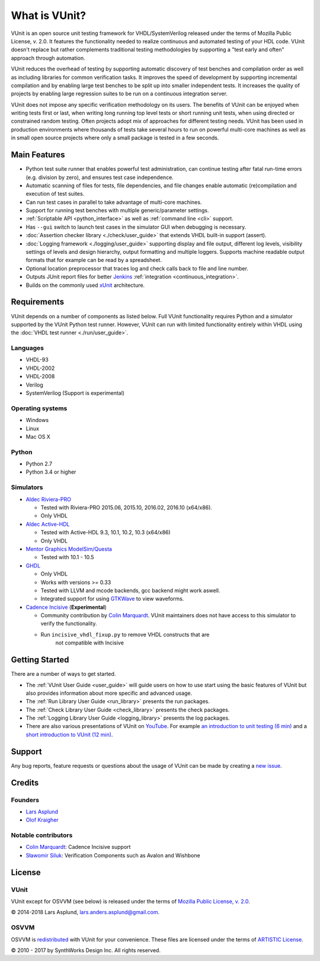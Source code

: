 .. _about:

What is VUnit?
==============

VUnit is an open source unit testing framework for VHDL/SystemVerilog
released under the terms of Mozilla Public License, v. 2.0. It
features the functionality needed to realize continuous and automated
testing of your HDL code. VUnit doesn't replace but rather complements
traditional testing methodologies by supporting a "test early and
often" approach through automation.

VUnit reduces the overhead of testing by supporting automatic
discovery of test benches and compilation order as well as including
libraries for common verification tasks. It improves the speed of
development by supporting incremental compilation and by enabling
large test benches to be split up into smaller independent tests. It
increases the quality of projects by enabling large regression suites
to be run on a continuous integration server.

VUnit does not impose any specific verification methodology on its
users. The benefits of VUnit can be enjoyed when writing tests first
or last, when writing long running top level tests or short running
unit tests, when using directed or constrained random testing. Often
projects adopt mix of approaches for different testing needs. VUnit
has been used in production environments where thousands of tests take
several hours to run on powerful multi-core machines as well as in
small open source projects where only a small package is tested in a
few seconds.

Main Features
-------------

-  Python test suite runner that enables powerful test administration,
   can continue testing after fatal run-time errors (e.g. division by
   zero), and ensures test case independence.
-  Automatic scanning of files for tests, file dependencies, and file
   changes enable automatic (re)compilation and execution of test
   suites.
-  Can run test cases in parallel to take advantage of multi-core
   machines.
-  Support for running test benches with multiple generic/parameter settings.
-  :ref:`Scriptable API <python_interface>` as well as :ref:`command line <cli>`
   support.
-  Has ``--gui`` switch to launch test cases in the simulator GUI when debugging is necessary.
-  :doc:`Assertion checker library <./check/user_guide>` that extends VHDL built-in support
   (assert).
-  :doc:`Logging framework <./logging/user_guide>` supporting display and file output, different log
   levels, visibility settings of levels and design hierarchy, output formatting
   and multiple loggers. Supports machine readable output formats that for example can be read by a spreadsheet.
-  Optional location preprocessor that traces log and check calls back to file
   and line number.
-  Outputs JUnit report files for better `Jenkins`_ :ref:`integration <continuous_integration>`.
-  Builds on the commonly used `xUnit`_ architecture.

Requirements
------------

VUnit depends on a number of components as listed below. Full VUnit
functionality requires Python and a simulator supported by the VUnit
Python test runner. However, VUnit can run with limited functionality
entirely within VHDL using the :doc:`VHDL test runner
<./run/user_guide>`.


Languages
*********

-  VHDL-93
-  VHDL-2002
-  VHDL-2008
-  Verilog
-  SystemVerilog (Support is experimental)

Operating systems
*****************

-  Windows
-  Linux
-  Mac OS X

Python
******

-  Python 2.7
-  Python 3.4 or higher

Simulators
**********

-  `Aldec Riviera-PRO`_

   -  Tested with Riviera-PRO 2015.06, 2015.10, 2016.02, 2016.10 (x64/x86).
   -  Only VHDL
-  `Aldec Active-HDL`_

   -  Tested with Active-HDL 9.3, 10.1, 10.2, 10.3 (x64/x86)
   -  Only VHDL
-  `Mentor Graphics ModelSim/Questa`_

   -  Tested with 10.1 - 10.5
-  `GHDL`_

   -  Only VHDL
   -  Works with versions >= 0.33
   -  Tested with LLVM and mcode backends, gcc backend might work aswell.
   -  Integrated support for using `GTKWave`_ to view waveforms.
-  `Cadence Incisive`_ (**Experimental**)

   - Community contribution by `Colin Marquardt
     <https://github.com/cmarqu>`_.  VUnit maintainers does not have
     access to this simulator to verify the functionality.
   - Run ``incisive_vhdl_fixup.py`` to remove VHDL constructs that are
      not compatible with Incisive

Getting Started
---------------

There are a number of ways to get started.

-  The :ref:`VUnit User Guide <user_guide>` will guide users on how to use start using
   the basic features of VUnit but also provides information about more
   specific and advanced usage.
-  The :ref:`Run Library User Guide <run_library>` presents the run packages.
-  The :ref:`Check Library User Guide <check_library>` presents the check packages.
-  The :ref:`Logging Library User Guide <logging_library>` presents the log packages.
-  There are also various presentations of VUnit on `YouTube`_. For
   example `an introduction to unit testing (6 min)`_ and a `short
   introduction to VUnit (12 min)`_.

Support
-------

Any bug reports, feature requests or questions about the usage of VUnit
can be made by creating a `new issue`_.

Credits
-------

Founders
********
-  `Lars Asplund <https://github.com/LarsAsplund>`_
-  `Olof Kraigher <https://github.com/kraigher>`_

Notable contributors
********************
- `Colin Marquardt <https://github.com/cmarqu>`_: Cadence Incisive support
- `Sławomir Siluk <https://github.com/slaweksiluk>`_: Verification Components such as Avalon and Wishbone


License
-------

.. |copy|   unicode:: U+000A9 .. COPYRIGHT SIGN

VUnit
*****

VUnit except for OSVVM (see below) is released under the terms of
`Mozilla Public License, v. 2.0`_.

|copy| 2014-2018 Lars Asplund, lars.anders.asplund@gmail.com.

OSVVM
*****

OSVVM is `redistributed`_ with VUnit for your convenience. These
files are licensed under the terms of `ARTISTIC License`_.

|copy| 2010 - 2017 by SynthWorks Design Inc. All rights reserved.

.. _xUnit: http://en.wikipedia.org/wiki/XUnit
.. _Jenkins: http://jenkins-ci.org/
.. _Aldec Riviera-PRO: https://www.aldec.com/en/products/functional_verification/riviera-pro
.. _Aldec Active-HDL: https://www.aldec.com/en/products/fpga_simulation/active-hdl
.. _Mentor Graphics ModelSim/Questa: http://www.mentor.com/products/fv/modelsim/
.. _Cadence Incisive: https://www.cadence.com/content/cadence-www/global/en_US/home/tools/system-design-and-verification/simulation-and-testbench-verification/incisive-enterprise-simulator.html
.. _GHDL: https://github.com/ghdl/ghdl
.. _GTKWave: http://gtkwave.sourceforge.net/
.. _YouTube: https://www.youtube.com/channel/UCCPVCaeWkz6C95aRUTbIwdg
.. _an introduction to unit testing (6 min): https://www.youtube.com/watch?v=PZuBqcxS8t4
.. _short introduction to VUnit (12 min): https://www.youtube.com/watch?v=D8s_VLD91tw
.. _Development document: https://github.com/VUnit/vunit/blob/master/developing.md
.. _new issue: https://github.com/VUnit/vunit/issues/new
.. _Mozilla Public License, v. 2.0: http://mozilla.org/MPL/2.0/
.. _redistributed: https://github.com/VUnit/vunit/blob/master/vunit/vhdl/osvvm
.. _modifications: https://github.com/VUnit/vunit/commit/25fce1b3700e746c3fa23bd7157777dd4f20f0d6
.. _ARTISTIC License: http://www.perlfoundation.org/artistic_license_2_0
